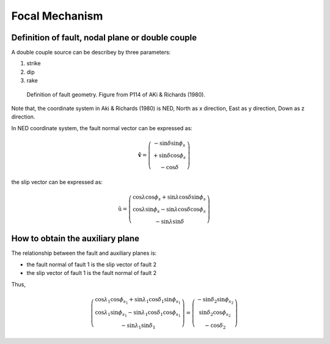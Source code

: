 Focal Mechanism
===============

Definition of fault, nodal plane or double couple
-------------------------------------------------

A double couple source can be describey by three parameters:

#. strike
#. dip
#. rake

.. figure:: images/fault.png
    :width: 50%

    Definition of fault geometry. Figure from P114 of AKi & Richards (1980).

Note that, the coordinate system in Aki & Richards (1980) is NED,
North as x direction, East as y direction, Down as z direction.

In NED coordinate system, the fault normal vector can be expressed as:

.. math::

    \hat{\mathbf{v}} =
    \left(
        \begin{array}{c}
        {-\sin \delta \sin \phi_s} \\
        {+\sin \delta \cos \phi_s} \\
        {-\cos \delta}
        \end{array}
    \right)

the slip vector can be expressed as:

.. math::

    \hat{\mathrm{u}} =
    \left(
        \begin{array}{c}
        {\cos \lambda \cos \phi_s + \sin \lambda \cos \delta \sin \phi_s} \\
        {\cos \lambda \sin \phi_s - \sin \lambda \cos \delta \cos \phi_s} \\
        {-\sin \lambda \sin \delta}
        \end{array}
    \right)

How to obtain the auxiliary plane
---------------------------------

The relationship between the fault and auxiliary planes is:

- the fault normal of fault 1 is the slip vector of fault 2
- the slip vector of fault 1 is the fault normal of fault 2

Thus,

.. math::

    \left(
        \begin{array}{c}
        {\cos \lambda_{1} \cos \phi_{s_{1}} + \sin \lambda_{1} \cos \delta_{1} \sin \phi_{s_{1}}} \\
        {\cos \lambda_{1} \sin \phi_{s_{1}} - \sin \lambda_{1} \cos \delta_{1} \cos \phi_{s_{1}}} \\
        {- \sin \lambda_{1} \sin \delta_{1}}
        \end{array}
    \right)
    =
    \left(
        \begin{array}{c}
        {-\sin \delta_{2} \sin \phi_{s_{2}}} \\
        {\sin \delta_{2} \cos \phi_{s_{2}}} \\
        {-\cos \delta_{2}}
        \end{array}
    \right)
